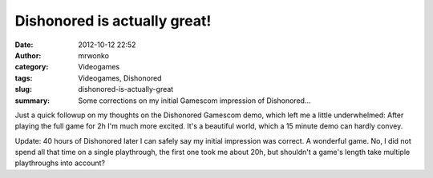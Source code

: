 Dishonored is actually great!
#############################
:date: 2012-10-12 22:52
:author: mrwonko
:category: Videogames
:tags: Videogames, Dishonored
:slug: dishonored-is-actually-great
:summary: Some corrections on my initial Gamescom impression of Dishonored...

Just a quick followup on my thoughts on the Dishonored Gamescom demo,
which left me a little underwhelmed: After playing the full game for 2h
I'm much more excited. It's a beautiful world, which a 15 minute demo
can hardly convey.

Update: 40 hours of Dishonored later I can safely say my initial
impression was correct. A wonderful game. No, I did not spend all that
time on a single playthrough, the first one took me about 20h, but
shouldn't a game's length take multiple playthroughs into account?
